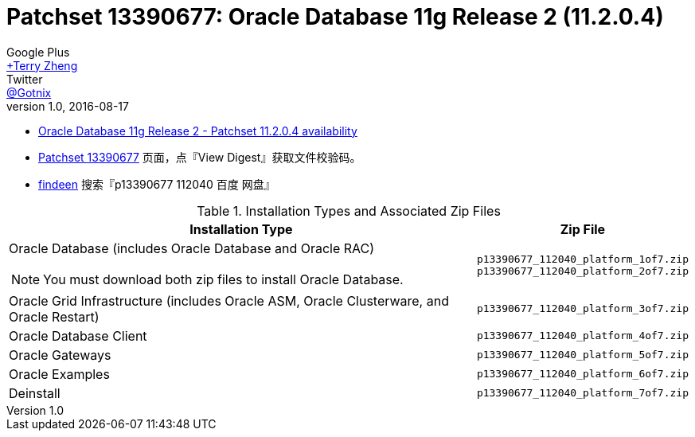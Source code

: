 = Patchset 13390677: Oracle Database 11g Release 2 (11.2.0.4)
Google Plus <https://plus.google.com/u/0/+TerryZheng-404/posts[+Terry Zheng]>; Twitter <https://twitter.com/Gotnix[@Gotnix]>
v1.0, 2016-08-17
:lang: zh-cmn-Hans
:doctype: artical
:description: Oracle Database 11g Release 2 (11.2.0.4) 下载信息
:icons: font
:source-highlighter: highlightjs
:linkcss!:
:numbered:
:idprefix:
:toc: right
:toclevels: 3
:experimental:


* https://community.oracle.com/community/support/support-blogs/database-support-blog/blog/2014/10/16/oracle-database-11g-release-2-patchset-11204-availability[Oracle Database 11g Release 2 - Patchset 11.2.0.4 availability]
* https://updates.oracle.com/ARULink/PatchDetails/process_form?patch_num=13390677[Patchset 13390677] 页面，点『View Digest』获取文件校验码。
* http://www.findeen.co.uk/p13390677_112040_%E7%99%BE%E5%BA%A6_%E7%BD%91%E7%9B%98.html[findeen] 搜索『p13390677 112040 百度 网盘』 

[cols=",m", options="header, autowidth"]
.Installation Types and Associated Zip Files
|===
^|Installation Type
^|Zip File

a|Oracle Database (includes Oracle Database and Oracle RAC)
[NOTE]
====
You must download both zip files to install Oracle Database.
====

.^|p13390677_112040_platform_1of7.zip +
p13390677_112040_platform_2of7.zip

.^|Oracle Grid Infrastructure (includes Oracle ASM, Oracle Clusterware, and Oracle Restart)
.^|p13390677_112040_platform_3of7.zip

.^|Oracle Database Client
.^|p13390677_112040_platform_4of7.zip

|Oracle Gateways
|p13390677_112040_platform_5of7.zip

.^|Oracle Examples
.^|p13390677_112040_platform_6of7.zip

.^|Deinstall
.^|p13390677_112040_platform_7of7.zip
|===
